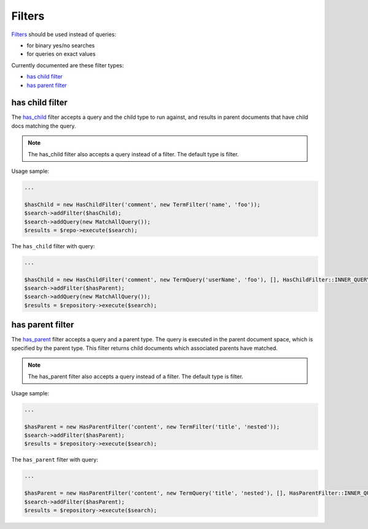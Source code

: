 Filters
=======

`Filters <http://www.elasticsearch.org/guide/en/elasticsearch/reference/current/query-dsl-filters.html>`_ should be used instead of queries:

- for binary yes/no searches
- for queries on exact values

Currently documented are these filter types:

- `has child filter <index.html#id2>`_
- `has parent filter <index.html#id3>`_


has child filter
----------------
The `has_child <http://www.elasticsearch.org/guide/en/elasticsearch/reference/current/query-dsl-has-child-filter.html>`_ filter accepts a query and the child type to run against, and results in parent documents that have child docs matching the query.

.. note:: The has_child filter also accepts a query instead of a filter. The default type is filter.

Usage sample:

.. code:: php

    ...

    $hasChild = new HasChildFilter('comment', new TermFilter('name', 'foo'));
    $search->addFilter($hasChild);
    $search->addQuery(new MatchAllQuery());
    $results = $repo->execute($search);


The ``has_child`` filter with query:

.. code:: php

    ...

    $hasChild = new HasChildFilter('comment', new TermQuery('userName', 'foo'), [], HasChildFilter::INNER_QUERY);
    $search->addFilter($hasParent);
    $search->addQuery(new MatchAllQuery());
    $results = $repository->execute($search);


has parent filter
-----------------

The `has_parent <http://www.elasticsearch.org/guide/en/elasticsearch/reference/current/query-dsl-has-parent-filter.html>`_ filter accepts a query and a parent type. The query is executed in the parent document space, which is specified by the parent type. This filter returns child documents which associated parents have matched.

.. note:: The has_parent filter also accepts a query instead of a filter. The default type is filter.

Usage sample:

.. code:: php

    ...

    $hasParent = new HasParentFilter('content', new TermFilter('title', 'nested'));
    $search->addFilter($hasParent);
    $results = $repository->execute($search);


The ``has_parent`` filter with query:

.. code:: php

    ...

    $hasParent = new HasParentFilter('content', new TermQuery('title', 'nested'), [], HasParentFilter::INNER_QUERY);
    $search->addFilter($hasParent);
    $results = $repository->execute($search);